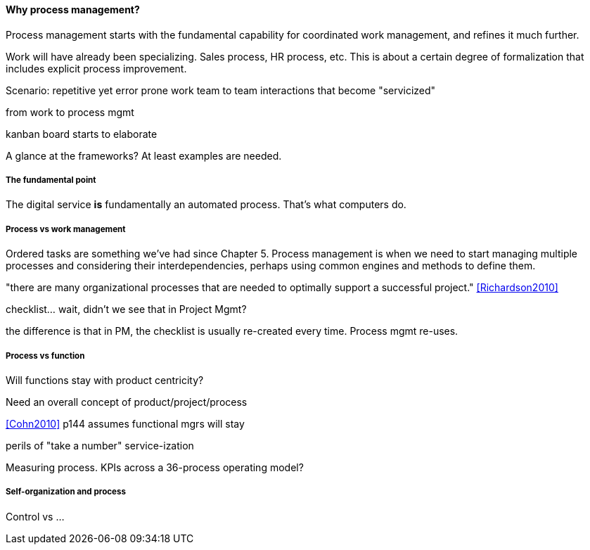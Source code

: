 ==== Why process management?

Process management starts with the fundamental capability for coordinated work management, and refines it much further.

Work will have already been specializing. Sales process, HR process, etc. This is about a certain degree of formalization that includes explicit process improvement.

Scenario: repetitive yet error prone work
team to team interactions that become "servicized"

from work to process mgmt

kanban board starts to elaborate



A glance at the frameworks? At least examples are needed.

===== The fundamental point
The digital service *is* fundamentally an automated process. That's what computers do.

===== Process vs work management
Ordered tasks are something we've had since Chapter 5. Process management is when we need to start managing multiple processes and considering their interdependencies, perhaps using common engines and methods to define them.


"there are many organizational processes that are needed to optimally support a successful project." <<Richardson2010>>

checklist... wait, didn't we see that in Project Mgmt?

the difference is that in PM, the checklist is usually re-created every time. Process mgmt re-uses.

===== Process vs function
Will functions stay with product centricity?

Need an overall concept of product/project/process

<<Cohn2010>> p144 assumes functional mgrs will stay

perils of "take a number" service-ization

Measuring process. KPIs across a 36-process operating model?

===== Self-organization and process
Control vs ...
